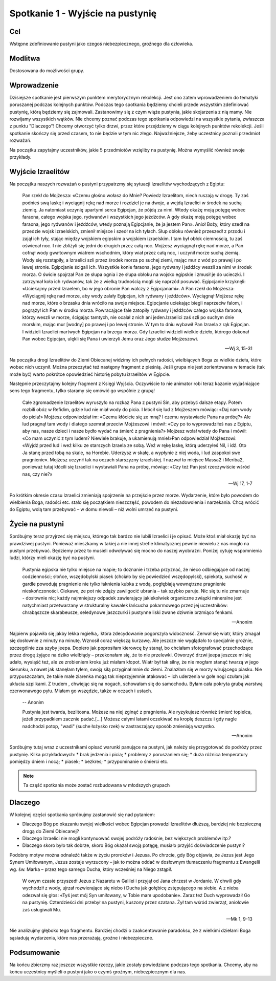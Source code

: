 ***************************************************************
Spotkanie 1 - Wyjście na pustynię
***************************************************************

==================================
Cel
==================================

Wstępne zdefiniowanie pustyni jako czegoś niebezpiecznego, groźnego dla człowieka.

====================================
Modlitwa
====================================

Dostosowana do możliwości grupy.

=========================================
Wprowadzenie
=========================================

Dzisiejsze spotkanie jest pierwszym punktem merytorycznym rekolekcji. Jest ono zatem wprowadzeniem do tematyki poruszanej podczas kolejnych punktów. Podczas tego spotkania będziemy chcieli przede wszystkim zdefiniować pustynię, którą będziemy się zajmowali. Zastanowimy się z czym wiąże pustynia, jakie skojarzenia z nią mamy. Nie rozwijamy wszystkich wątków. Nie chcemy poznać podczas tego spotkania odpowiedzi na wszystkie pytania, zwłaszcza z punktu "Dlaczego"! Chcemy otworzyć tylko drzwi, przez które przejdziemy w ciągu kolejnych punktów rekolekcji. Jeśli spotkanie skończy się przed czasem, to nie będzie w tym nic złego. Najważniejsze, żeby uczestnicy poznali przedmiot rozważań.

Na początku zapytajmy uczestników, jakie 5 przedmiotów wzięliby na pustynię. Można wymyślić również swoje przykłady.

.. hlist::
   :columns: 3

   * Trylogię Tolkiena
   * Internet bezprzewodowy
   * Puchowy śpiwór
   * Książeczkę do Gorzkich żali
   * Świeczkę
   * 5 litrów wody
   * liczydło
   * łopatę
   * wielbłąda
   * klepsydrę
   * lód
   * chleb
   * łyżeczkę
   * pastę i szczoteczkę do mysia zębów
   * GPS
   * mini odtwarzacz DVD
   * odtwarzacz mp3
   * namiot
   * ulubiony obraz
   * kąpielówki

=========================================
Wyjście Izraelitów
=========================================

Na  początku naszych rozważań o pustyni przypatrzmy się sytuacji Izraelitów wychodzących z Egiptu:

   Pan rzekł do Mojżesza: «Czemu głośno wołasz do Mnie? Powiedz Izraelitom, niech ruszają w drogę. Ty zaś podnieś swą laskę i wyciągnij rękę nad morze i rozdziel je na dwoje, a wejdą Izraelici w środek na suchą ziemię. Ja natomiast uczynię upartymi serca Egipcjan, że pójdą za nimi. Wtedy okażę moją potęgę wobec faraona, całego wojska jego, rydwanów i wszystkich jego jeźdźców. A gdy okażę moją potęgę wobec faraona, jego rydwanów i jeźdźców, wtedy poznają Egipcjanie, że ja jestem Pan». Anioł Boży, który szedł na przedzie wojsk izraelskich, zmienił miejsce i szedł na ich tyłach. Słup obłoku również przeszedł z przodu i zajął ich tyły, stając między wojskiem egipskim a wojskiem izraelskim. I tam był obłok ciemnością, tu zaś oświecał noc. I nie zbliżyli się jedni do drugich przez całą noc. Mojżesz wyciągnął rękę nad morze, a Pan cofnął wody gwałtownym wiatrem wschodnim, który wiał przez całą noc, i uczynił morze suchą ziemią. Wody się rozstąpiły, a Izraelici szli przez środek morza po suchej ziemi, mając mur z wód po prawej i po lewej stronie. Egipcjanie ścigali ich. Wszystkie konie faraona, jego rydwany i jeźdźcy weszli za nimi w środek morza. O świcie spojrzał Pan ze słupa ognia i ze słupa obłoku na wojsko egipskie i zmusił je do ucieczki. I zatrzymał koła ich rydwanów, tak że z wielką trudnością mogli się naprzód posuwać. Egipcjanie krzyknęli: «Uciekajmy przed Izraelem, bo w jego obronie Pan walczy z Egipcjanami». A Pan rzekł do Mojżesza: «Wyciągnij rękę nad morze, aby wody zalały Egipcjan, ich rydwany i jeźdźców». Wyciągnął Mojżesz rękę nad morze, które o brzasku dnia wróciło na swoje miejsce. Egipcjanie uciekając biegli naprzeciw falom, i pogrążył ich Pan w środku morza. Powracające fale zatopiły rydwany i jeźdźców całego wojska faraona, którzy weszli w morze, ścigając tamtych, nie ocalał z nich ani jeden.Izraelici zaś szli po suchym dnie morskim, mając mur [wodny] po prawej i po lewej stronie. W tym to dniu wybawił Pan Izraela z rąk Egipcjan. I widzieli Izraelici martwych Egipcjan na brzegu morza. Gdy Izraelici widzieli wielkie dzieło, którego dokonał Pan wobec Egipcjan, ulękli się Pana i uwierzyli Jemu oraz Jego słudze Mojżeszowi.

   -- Wj 3, 15-31

Na początku drogi Izraelitów do Ziemi Obiecanej widzimy ich pełnych radości, wielbiących Boga za wielkie dzieła, które wobec nich uczynił. Można przeczytać też następny fragment z pieśnią. Jeśli grupa nie jest zorientowana w temacie (tak może być) warto pokrótce opowiedzieć historię pobytu izraelitów w Egipcie.

Następnie przeczytajmy kolejny fragment z Księgi Wyjścia. Oczywiście to nie animator robi teraz kazanie wyjaśniające sens tego fragmentu, tylko staramy się omówić go wspólnie z grupą!

   Całe zgromadzenie Izraelitów wyruszyło na rozkaz Pana z pustyni Sin, aby przebyć dalsze etapy. Potem rozbili obóz w Refidim, gdzie lud nie miał wody do picia. I kłócił się lud z Mojżeszem mówiąc: «Daj nam wody do picia!» Mojżesz odpowiedział im: «Czemu kłócicie się ze mną? I czemu wystawiacie Pana na próbę?» Ale lud pragnął tam wody i dlatego szemrał przeciw Mojżeszowi i mówił: «Czy po to wyprowadziłeś nas z Egiptu, aby nas, nasze dzieci i nasze bydło wydać na śmierć z pragnienia?» Mojżesz wołał wtedy do Pana i mówił: «Co mam uczynić z tym ludem? Niewiele brakuje, a ukamienują mnie!»Pan odpowiedział Mojżeszowi: «Wyjdź przed lud i weź kilku ze starszych Izraela ze sobą. Weź w rękę laskę, którą uderzyłeś Nil, i idź. Oto Ja stanę przed tobą na skale, na Horebie. Uderzysz w skałę, a wypłynie z niej woda, i lud zaspokoi swe pragnienie». Mojżesz uczynił tak na oczach starszyzny izraelskiej. I nazwał to miejsce Massa2  i Meriba2, ponieważ tutaj kłócili się Izraelici i wystawiali Pana na próbę, mówiąc: «Czy też Pan jest rzeczywiście wśród nas, czy nie?»

   -- Wj 17, 1-7

Po krótkim okresie czasu Izraelici zmieniają spojrzenie na przejście przez morze. Wydarzenie, które było powodem do wielbienia Boga, radości etc. stało się początkiem nieszczęść, powodem do niezadowolenia i narzekania. Chcą wrócić do Egiptu, wolą tam przebywać – w domu niewoli – niż wolni umrzeć na pustyni.

=========================================
Życie na pustyni
=========================================

Spróbujmy teraz przyjrzeć się miejscu, którego tak bardzo nie lubili Izraelici i je opisać. Może ktoś miał okazję być na prawdziwej pustyni. Ponieważ mieszkamy w takiej a nie innej strefie klimatycznej pewnie niewielu z nas mogło na pustyni przebywać. Będziemy przez to musieli odwoływać się mocno do naszej wyobraźni. Poniżej  cytuję wspomnienia ludzi, którzy mieli okazję być na pustyni.

   Pustynia egipska nie tylko miejsce na mapie; to doznanie i trzeba przyznać, że nieco odbiegające od naszej codzienności; słońce, wszędobylski piasek (chciało by się powiedzieć wszędopylski), spiekota, suchość w gardle powodują pragnienie nie tylko łaknienia kubka z wodą, pogłębiają wewnętrzne pragnienie nieskończoności. Ciekawe, że pot nie zdąży zawilgocić ubrania – tak szybko paruje. Nic się tu nie zmarnuje - dosłownie nic; każdy najmniejszy odpadek zawierający jakiekolwiek organiczne związki mineralne jest natychmiast przetwarzany w strukturalny kawałek łańcucha pokarmowego przez jej uczestników: chrabąszcze skarabeusze, seledynowe jaszczurki i pustynne liski zwane dziwnie brzmiąco fenkami.

   -- Anonim

Najpierw pojawiła się jakby lekka mgiełka,. która zdecydowanie pogorszyła widoczność. Zerwał się wiatr, który zmagał się dosłownie z minuty na minutę. Wznosił coraz większą kurzawę. Ale jeszcze nie wyglądało to specjalnie groźnie, szczególnie zza szyby jeepa. Dopiero jak poprosiłam kierowcę by stanął, bo chciałam sfotografować przechodzące przez drogę żyjące na dziko wielbłądy – przekonałam się, że to nie przelewki. Otworzyć drzwi jeepa jeszcze mi się udało, wysiąść też, ale ze zrobieniem kroku już miałam kłopot. Wiatr był tak silny, że nie mogłam stanąć twarzą w jego kierunku, a nawet jak stanęłam tyłem, swoją siłą przyginał mnie do ziemi. Znalazłam się w morzy wirującego piasku. Nie przypuszczałam, że takie małe ziarenka mogą tak nieprzyjemnie atakować – ich uderzenia w gołe nogi czułam jak ukłucia szpilkami. Z trudem , chwiejąc się na nogach, schowałam się do samochodu. Byłam cała pokryta grubą warstwą czerwonawego pyłu. Miałam go wszędzie, także w oczach i ustach.

   -- Anonim

   Pustynia jest twarda, bezlitosna. Możesz na niej zginąć z pragnienia. Ale ryzykujesz również śmierć topielca, jeżeli przypadkiem zacznie padać.[...] Możesz całymi latami oczekiwać na kroplę deszczu i gdy nagle nadchodzi potop, "wadi" (suche łożysko rzek) w zastraszający sposób zmieniają wszystko.

   -- Anonim

Spróbujmy tutaj wraz z uczestnikami opisać warunki panujące na pustyni, jak należy się przygotować do podróży przez pustynię. Kilka przykładowych:
* brak jedzenia i picia;
* problemy z poruszaniem się;
* duża różnica temperatury pomiędzy dniem i nocą;
* piasek;
* bezkres;
* przypominanie o śmierci etc.

.. note:: Ta część spotkania może zostać rozbudowana w młodszych grupach

=========================================
Dlaczego
=========================================

W kolejnej części spotkania spróbujmy zastanowić się nad pytaniem:

* Dlaczego Bóg po okazaniu swojej wielkości wobec Egipcjan prowadzi Izraelitów dłuższą, bardziej nie bezpieczną drogą do Ziemi Obiecanej?

* Dlaczego Izraelici nie mogli kontynuować swojej podróży radośnie, bez większych problemów itp.?

* Dlaczego skoro było tak dobrze, skoro Bóg okazał swoją potęgę, musiało  przyjść doświadczenie pustyni?


Podobny motyw można odnaleźć także w życiu proroków i Jezusa. Po chrzcie, gdy Bóg objawia, że Jezus jest Jego Synem Umiłowanym, Jezus zostaje wyrzucony – jak to można oddać w dosłownym tłumaczeniu fragmentu z Ewangelii wg. św. Marka – przez tego samego Ducha, który wcześniej na Niego zstąpił.

   W owym czasie przyszedł Jezus z Nazaretu w Galilei i przyjął od Jana chrzest w Jordanie. W chwili gdy wychodził z wody, ujrzał rozwierające się niebo i Ducha jak gołębicę zstępującego na siebie. A z nieba odezwał się głos: «Tyś jest mój Syn umiłowany, w Tobie mam upodobanie». Zaraz też Duch wyprowadził Go na pustynię. Czterdzieści dni przebył na pustyni, kuszony przez szatana. Żył tam wśród zwierząt, aniołowie zaś usługiwali Mu.

   -- Mk 1, 9-13

Nie analizujmy głęboko tego fragmentu. Bardziej chodzi o zaakcentowanie paradoksu, że z wielkimi dziełami Boga sąsiadują wydarzenia, które nas przerażają, groźne i niebezpieczne.

=========================================
Podsumowanie
=========================================

Na końcu zbierzmy raz jeszcze wszystkie rzeczy, jakie zostały powiedziane podczas tego spotkania. Chcemy, aby na końcu uczestnicy myśleli o pustyni jako o czymś groźnym, niebezpiecznym dla nas.
